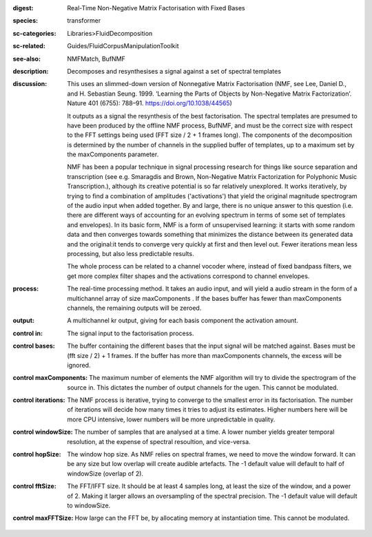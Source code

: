 :digest: Real-Time Non-Negative Matrix Factorisation with Fixed Bases
:species: transformer
:sc-categories: Libraries>FluidDecomposition
:sc-related: Guides/FluidCorpusManipulationToolkit
:see-also: NMFMatch, BufNMF
:description: Decomposes and resynthesises a signal against a set of spectral templates
:discussion: 
   This uses an slimmed-down version of Nonnegative Matrix Factorisation (NMF, see Lee, Daniel D., and H. Sebastian Seung. 1999. ‘Learning the Parts of Objects by Non-Negative Matrix Factorization’. Nature 401 (6755): 788–91. https://doi.org/10.1038/44565)

   It outputs as a signal the resynthesis of the best factorisation. The spectral templates are presumed to have been produced by the offline NMF process, BufNMF, and must be the correct size with respect to the FFT settings being used (FFT size / 2 + 1 frames long). The components of the decomposition is determined by the number of channels in the supplied buffer of templates, up to a maximum set by the maxComponents parameter.

   NMF has been a popular technique in signal processing research for things like source separation and transcription (see e.g. Smaragdis and Brown, Non-Negative Matrix Factorization for Polyphonic Music Transcription.), although its creative potential is so far relatively unexplored. It works iteratively, by trying to find a combination of amplitudes ('activations') that yield the original magnitude spectrogram of the audio input when added together. By and large, there is no unique answer to this question (i.e. there are different ways of accounting for an evolving spectrum in terms of some set of templates and envelopes). In its basic form, NMF is a form of unsupervised learning: it starts with some random data and then converges towards something that minimizes the distance between its generated data and the original:it tends to converge very quickly at first and then level out. Fewer iterations mean less processing, but also less predictable results.

   The whole process can be related to a channel vocoder where, instead of fixed bandpass filters, we get more complex filter shapes and the activations correspond to channel envelopes.

:process: The real-time processing method. It takes an audio input, and will yield a audio stream in the form of a multichannel array of size maxComponents . If the bases buffer has fewer than maxComponents channels, the remaining outputs will be zeroed.
:output: A multichannel kr output, giving for each basis component the activation amount.


:control in:

   The signal input to the factorisation process.

:control bases:

   The buffer containing the different bases that the input signal will be matched against. Bases must be (fft size / 2) + 1 frames. If the buffer has more than maxComponents channels, the excess will be ignored.

:control maxComponents:

   The maximum number of elements the NMF algorithm will try to divide the spectrogram of the source in. This dictates the number of output channels for the ugen. This cannot be modulated.

:control iterations:

   The NMF process is iterative, trying to converge to the smallest error in its factorisation. The number of iterations will decide how many times it tries to adjust its estimates. Higher numbers here will be more CPU intensive, lower numbers will be more unpredictable in quality.

:control windowSize:

   The number of samples that are analysed at a time. A lower number yields greater temporal resolution, at the expense of spectral resoultion, and vice-versa.

:control hopSize:

   The window hop size. As NMF relies on spectral frames, we need to move the window forward. It can be any size but low overlap will create audible artefacts. The -1 default value will default to half of windowSize (overlap of 2).

:control fftSize:

   The FFT/IFFT size. It should be at least 4 samples long, at least the size of the window, and a power of 2. Making it larger allows an oversampling of the spectral precision. The -1 default value will default to windowSize.

:control maxFFTSize:

   How large can the FFT be, by allocating memory at instantiation time. This cannot be modulated.

